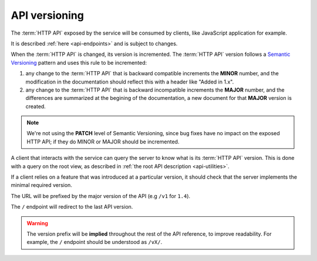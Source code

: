 .. _api-versioning:

##############
API versioning
##############

The :term:`HTTP API` exposed by the service will be consumed by clients, like
JavaScript application for example.

It is described :ref:`here <api-endpoints>` and is subject to changes.

When the :term:`HTTP API` is changed, its version is incremented.
The :term:`HTTP API` version follows a `Semantic Versioning <http://semver.org/>`_
pattern and uses this rule to be incremented:

1. any change to the :term:`HTTP API` that is backward compatible increments
   the **MINOR** number, and the modification in the documentation should reflect
   this with a header like "Added in 1.x".

2. any change to the :term:`HTTP API` that is backward incompatible increments
   the **MAJOR** number, and the differences are summarized at the begining of
   the documentation, a new document for that **MAJOR** version is created.


.. note::

   We're not using the **PATCH** level of Semantic Versioning,
   since bug fixes have no impact on the exposed HTTP API; if they do
   MINOR or MAJOR should be incremented.

A client that interacts with the service can query the server to know what
is its :term:`HTTP API` version. This is done with a query on the root view,
as described in :ref:`the root API description <api-utilities>`.

If a client relies on a feature that was introduced at a particular version,
it should check that the server implements the minimal required version.

The URL will be prefixed by the major version of the API (e.g ``/v1`` for ``1.4``).

The ``/`` endpoint will redirect to the last API version.

.. warning::

    The version prefix will be **implied** throughout the rest of the API
    reference, to improve readability. For example, the ``/`` endpoint
    should be understood as ``/vX/``.
